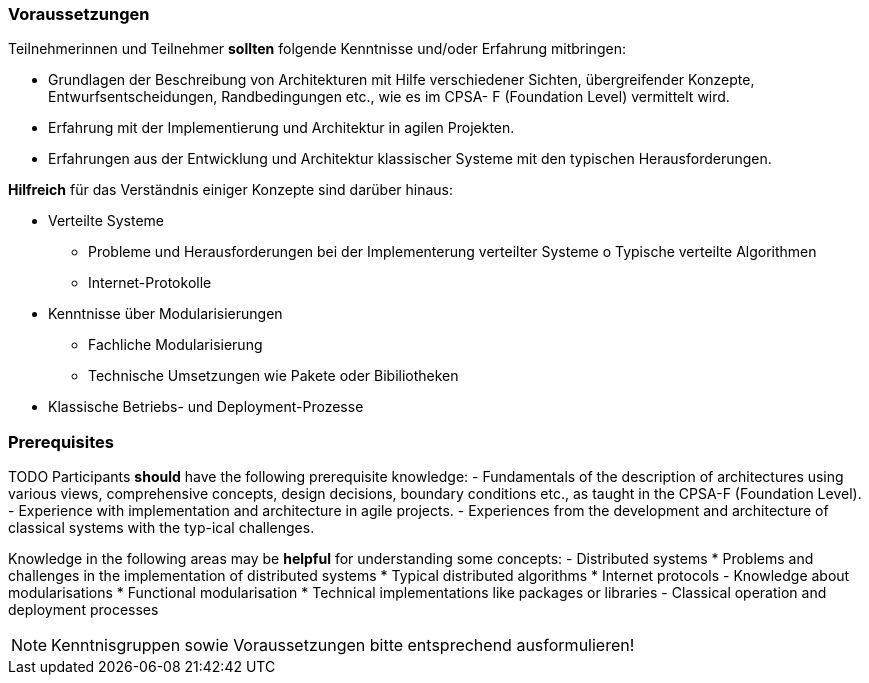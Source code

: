 // tag::DE[]
=== Voraussetzungen

Teilnehmerinnen und Teilnehmer **sollten** folgende Kenntnisse und/oder Erfahrung mitbringen:

- Grundlagen der Beschreibung von Architekturen mit Hilfe verschiedener Sichten, übergreifender Konzepte, Entwurfsentscheidungen, Randbedingungen etc., wie es im CPSA- F (Foundation Level) vermittelt wird.
- Erfahrung mit der Implementierung und Architektur in agilen Projekten.
- Erfahrungen aus der Entwicklung und Architektur klassischer Systeme mit den typischen
Herausforderungen.

**Hilfreich** für das Verständnis einiger Konzepte sind darüber hinaus:

- Verteilte Systeme
  * Probleme und Herausforderungen bei der Implementerung verteilter Systeme o Typische verteilte Algorithmen
  * Internet-Protokolle
- Kenntnisse über Modularisierungen
  * Fachliche Modularisierung
  * Technische Umsetzungen wie Pakete oder Bibiliotheken
- Klassische Betriebs- und Deployment-Prozesse
// end::DE[]

// tag::EN[]
=== Prerequisites

TODO
Participants **should** have the following prerequisite knowledge:
- Fundamentals of the description of architectures using various
  views, comprehensive concepts, design decisions, boundary conditions
  etc., as taught in the CPSA-F (Foundation Level).
- Experience with implementation and architecture in agile projects.
- Experiences from the development and architecture of classical
  systems with the typ-ical challenges.

Knowledge in the following areas may be **helpful** for understanding
some concepts:
- Distributed systems
  * Problems and challenges in the implementation of distributed systems
  * Typical distributed algorithms
  * Internet protocols
- Knowledge about modularisations
  * Functional modularisation
  * Technical implementations like packages or libraries
- Classical operation and deployment processes
// end::EN[]

// tag::REMARK[]
[NOTE]
====
Kenntnisgruppen sowie Voraussetzungen bitte entsprechend ausformulieren!
====
// end::REMARK[]
